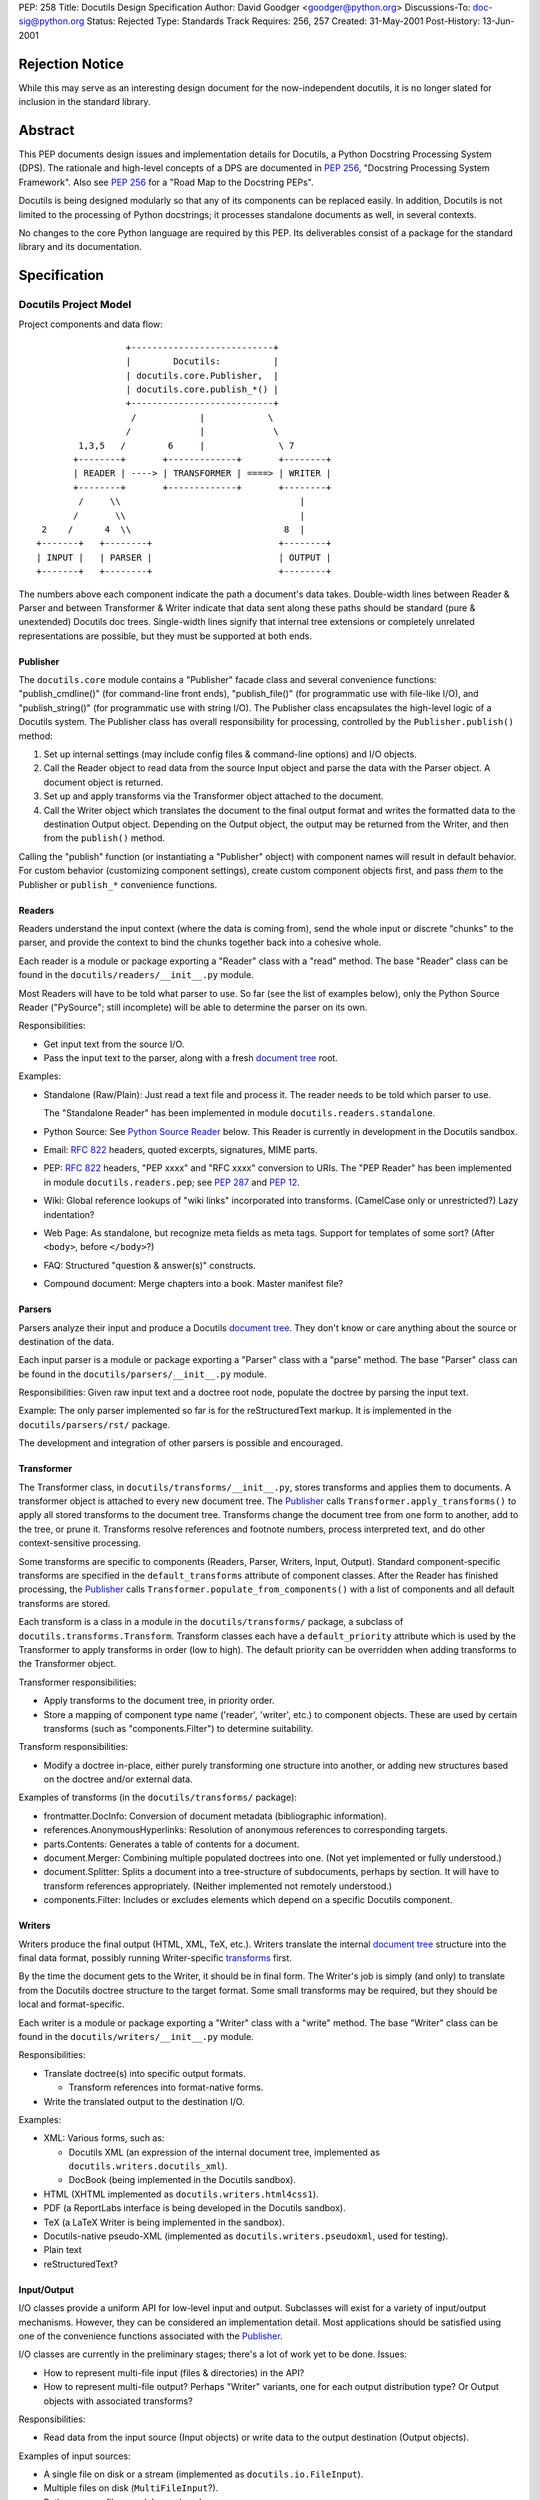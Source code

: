 PEP: 258
Title: Docutils Design Specification
Author: David Goodger <goodger@python.org>
Discussions-To: doc-sig@python.org
Status: Rejected
Type: Standards Track
Requires: 256, 257
Created: 31-May-2001
Post-History: 13-Jun-2001


================
Rejection Notice
================

While this may serve as an interesting design document for the
now-independent docutils, it is no longer slated for inclusion in the
standard library.


==========
 Abstract
==========

This PEP documents design issues and implementation details for
Docutils, a Python Docstring Processing System (DPS).  The rationale
and high-level concepts of a DPS are documented in :pep:`256`, "Docstring
Processing System Framework".  Also see :pep:`256` for a
"Road Map to the Docstring PEPs".

Docutils is being designed modularly so that any of its components can
be replaced easily.  In addition, Docutils is not limited to the
processing of Python docstrings; it processes standalone documents as
well, in several contexts.

No changes to the core Python language are required by this PEP.  Its
deliverables consist of a package for the standard library and its
documentation.


===============
 Specification
===============

Docutils Project Model
======================

Project components and data flow::

                     +---------------------------+
                     |        Docutils:          |
                     | docutils.core.Publisher,  |
                     | docutils.core.publish_*() |
                     +---------------------------+
                      /            |            \
                     /             |             \
            1,3,5   /        6     |              \ 7
           +--------+       +-------------+       +--------+
           | READER | ----> | TRANSFORMER | ====> | WRITER |
           +--------+       +-------------+       +--------+
            /     \\                                  |
           /       \\                                 |
     2    /      4  \\                             8  |
    +-------+   +--------+                        +--------+
    | INPUT |   | PARSER |                        | OUTPUT |
    +-------+   +--------+                        +--------+

The numbers above each component indicate the path a document's data
takes.  Double-width lines between Reader & Parser and between
Transformer & Writer indicate that data sent along these paths should
be standard (pure & unextended) Docutils doc trees.  Single-width
lines signify that internal tree extensions or completely unrelated
representations are possible, but they must be supported at both ends.


Publisher
---------

The ``docutils.core`` module contains a "Publisher" facade class and
several convenience functions: "publish_cmdline()" (for command-line
front ends), "publish_file()" (for programmatic use with file-like
I/O), and "publish_string()" (for programmatic use with string I/O).
The Publisher class encapsulates the high-level logic of a Docutils
system.  The Publisher class has overall responsibility for
processing, controlled by the ``Publisher.publish()`` method:

1. Set up internal settings (may include config files & command-line
   options) and I/O objects.

2. Call the Reader object to read data from the source Input object
   and parse the data with the Parser object.  A document object is
   returned.

3. Set up and apply transforms via the Transformer object attached to
   the document.

4. Call the Writer object which translates the document to the final
   output format and writes the formatted data to the destination
   Output object.  Depending on the Output object, the output may be
   returned from the Writer, and then from the ``publish()`` method.

Calling the "publish" function (or instantiating a "Publisher" object)
with component names will result in default behavior.  For custom
behavior (customizing component settings), create custom component
objects first, and pass *them* to the Publisher or ``publish_*``
convenience functions.


Readers
-------

Readers understand the input context (where the data is coming from),
send the whole input or discrete "chunks" to the parser, and provide
the context to bind the chunks together back into a cohesive whole.

Each reader is a module or package exporting a "Reader" class with a
"read" method.  The base "Reader" class can be found in the
``docutils/readers/__init__.py`` module.

Most Readers will have to be told what parser to use.  So far (see the
list of examples below), only the Python Source Reader ("PySource";
still incomplete) will be able to determine the parser on its own.

Responsibilities:

* Get input text from the source I/O.

* Pass the input text to the parser, along with a fresh `document
  tree`_ root.

Examples:

* Standalone (Raw/Plain): Just read a text file and process it.
  The reader needs to be told which parser to use.

  The "Standalone Reader" has been implemented in module
  ``docutils.readers.standalone``.

* Python Source: See `Python Source Reader`_ below.  This Reader is
  currently in development in the Docutils sandbox.

* Email: :rfc:`822` headers, quoted excerpts, signatures, MIME parts.

* PEP: :rfc:`822` headers, "PEP xxxx" and "RFC xxxx" conversion to URIs.
  The "PEP Reader" has been implemented in module
  ``docutils.readers.pep``; see :pep:`287` and :pep:`12`.

* Wiki: Global reference lookups of "wiki links" incorporated into
  transforms.  (CamelCase only or unrestricted?)  Lazy
  indentation?

* Web Page: As standalone, but recognize meta fields as meta tags.
  Support for templates of some sort?  (After ``<body>``, before
  ``</body>``?)

* FAQ: Structured "question & answer(s)" constructs.

* Compound document: Merge chapters into a book.  Master manifest
  file?


Parsers
-------

Parsers analyze their input and produce a Docutils `document tree`_.
They don't know or care anything about the source or destination of
the data.

Each input parser is a module or package exporting a "Parser" class
with a "parse" method.  The base "Parser" class can be found in the
``docutils/parsers/__init__.py`` module.

Responsibilities: Given raw input text and a doctree root node,
populate the doctree by parsing the input text.

Example: The only parser implemented so far is for the
reStructuredText markup.  It is implemented in the
``docutils/parsers/rst/`` package.

The development and integration of other parsers is possible and
encouraged.


.. _transforms:

Transformer
-----------

The Transformer class, in ``docutils/transforms/__init__.py``, stores
transforms and applies them to documents.  A transformer object is
attached to every new document tree.  The Publisher_ calls
``Transformer.apply_transforms()`` to apply all stored transforms to
the document tree.  Transforms change the document tree from one form
to another, add to the tree, or prune it.  Transforms resolve
references and footnote numbers, process interpreted text, and do
other context-sensitive processing.

Some transforms are specific to components (Readers, Parser, Writers,
Input, Output).  Standard component-specific transforms are specified
in the ``default_transforms`` attribute of component classes.  After
the Reader has finished processing, the Publisher_ calls
``Transformer.populate_from_components()`` with a list of components
and all default transforms are stored.

Each transform is a class in a module in the ``docutils/transforms/``
package, a subclass of ``docutils.transforms.Transform``.  Transform
classes each have a ``default_priority`` attribute which is used by
the Transformer to apply transforms in order (low to high).  The
default priority can be overridden when adding transforms to the
Transformer object.

Transformer responsibilities:

* Apply transforms to the document tree, in priority order.

* Store a mapping of component type name ('reader', 'writer', etc.) to
  component objects.  These are used by certain transforms (such as
  "components.Filter") to determine suitability.

Transform responsibilities:

* Modify a doctree in-place, either purely transforming one structure
  into another, or adding new structures based on the doctree and/or
  external data.

Examples of transforms (in the ``docutils/transforms/`` package):

* frontmatter.DocInfo: Conversion of document metadata (bibliographic
  information).

* references.AnonymousHyperlinks: Resolution of anonymous references
  to corresponding targets.

* parts.Contents: Generates a table of contents for a document.

* document.Merger: Combining multiple populated doctrees into one.
  (Not yet implemented or fully understood.)

* document.Splitter: Splits a document into a tree-structure of
  subdocuments, perhaps by section.  It will have to transform
  references appropriately.  (Neither implemented not remotely
  understood.)

* components.Filter: Includes or excludes elements which depend on a
  specific Docutils component.


Writers
-------

Writers produce the final output (HTML, XML, TeX, etc.).  Writers
translate the internal `document tree`_ structure into the final data
format, possibly running Writer-specific transforms_ first.

By the time the document gets to the Writer, it should be in final
form.  The Writer's job is simply (and only) to translate from the
Docutils doctree structure to the target format.  Some small
transforms may be required, but they should be local and
format-specific.

Each writer is a module or package exporting a "Writer" class with a
"write" method.  The base "Writer" class can be found in the
``docutils/writers/__init__.py`` module.

Responsibilities:

* Translate doctree(s) into specific output formats.

  - Transform references into format-native forms.

* Write the translated output to the destination I/O.

Examples:

* XML: Various forms, such as:

  - Docutils XML (an expression of the internal document tree,
    implemented as ``docutils.writers.docutils_xml``).

  - DocBook (being implemented in the Docutils sandbox).

* HTML (XHTML implemented as ``docutils.writers.html4css1``).

* PDF (a ReportLabs interface is being developed in the Docutils
  sandbox).

* TeX (a LaTeX Writer is being implemented in the sandbox).

* Docutils-native pseudo-XML (implemented as
  ``docutils.writers.pseudoxml``, used for testing).

* Plain text

* reStructuredText?


Input/Output
------------

I/O classes provide a uniform API for low-level input and output.
Subclasses will exist for a variety of input/output mechanisms.
However, they can be considered an implementation detail.  Most
applications should be satisfied using one of the convenience
functions associated with the Publisher_.

I/O classes are currently in the preliminary stages; there's a lot of
work yet to be done.  Issues:

* How to represent multi-file input (files & directories) in the API?

* How to represent multi-file output?  Perhaps "Writer" variants, one
  for each output distribution type?  Or Output objects with
  associated transforms?

Responsibilities:

* Read data from the input source (Input objects) or write data to the
  output destination (Output objects).

Examples of input sources:

* A single file on disk or a stream (implemented as
  ``docutils.io.FileInput``).

* Multiple files on disk (``MultiFileInput``?).

* Python source files: modules and packages.

* Python strings, as received from a client application
  (implemented as ``docutils.io.StringInput``).

Examples of output destinations:

* A single file on disk or a stream (implemented as
  ``docutils.io.FileOutput``).

* A tree of directories and files on disk.

* A Python string, returned to a client application (implemented as
  ``docutils.io.StringOutput``).

* No output; useful for programmatic applications where only a portion
  of the normal output is to be used (implemented as
  ``docutils.io.NullOutput``).

* A single tree-shaped data structure in memory.

* Some other set of data structures in memory.


Docutils Package Structure
==========================

* Package "docutils".

  - Module "__init__.py" contains: class "Component", a base class for
    Docutils components; class "SettingsSpec", a base class for
    specifying runtime settings (used by docutils.frontend); and class
    "TransformSpec", a base class for specifying transforms.

  - Module "docutils.core" contains facade class "Publisher" and
    convenience functions.  See `Publisher`_ above.

  - Module "docutils.frontend" provides runtime settings support, for
    programmatic use and front-end tools (including configuration file
    support, and command-line argument and option processing).

  - Module "docutils.io" provides a uniform API for low-level input
    and output.  See `Input/Output`_ above.

  - Module "docutils.nodes" contains the Docutils document tree
    element class library plus tree-traversal Visitor pattern base
    classes.  See `Document Tree`_ below.

  - Module "docutils.statemachine" contains a finite state machine
    specialized for regular-expression-based text filters and parsers.
    The reStructuredText parser implementation is based on this
    module.

  - Module "docutils.urischemes" contains a mapping of known URI
    schemes ("http", "ftp", "mail", etc.).

  - Module "docutils.utils" contains utility functions and classes,
    including a logger class ("Reporter"; see `Error Handling`_
    below).

  - Package "docutils.parsers": markup parsers_.

    - Function "get_parser_class(parser_name)" returns a parser module
      by name.  Class "Parser" is the base class of specific parsers.
      (``docutils/parsers/__init__.py``)

    - Package "docutils.parsers.rst": the reStructuredText parser.

    - Alternate markup parsers may be added.

    See `Parsers`_ above.

  - Package "docutils.readers": context-aware input readers.

    - Function "get_reader_class(reader_name)" returns a reader module
      by name or alias.  Class "Reader" is the base class of specific
      readers.  (``docutils/readers/__init__.py``)

    - Module "docutils.readers.standalone" reads independent document
      files.

    - Module "docutils.readers.pep" reads PEPs (Python Enhancement
      Proposals).

    - Readers to be added for: Python source code (structure &
      docstrings), email, FAQ, and perhaps Wiki and others.

    See `Readers`_ above.

  - Package "docutils.writers": output format writers.

    - Function "get_writer_class(writer_name)" returns a writer module
      by name.  Class "Writer" is the base class of specific writers.
      (``docutils/writers/__init__.py``)

    - Module "docutils.writers.html4css1" is a simple HyperText Markup
      Language document tree writer for HTML 4.01 and CSS1.

    - Module "docutils.writers.docutils_xml" writes the internal
      document tree in XML form.

    - Module "docutils.writers.pseudoxml" is a simple internal
      document tree writer; it writes indented pseudo-XML.

    - Writers to be added: HTML 3.2 or 4.01-loose, XML (various forms,
      such as DocBook), PDF, TeX, plaintext, reStructuredText, and
      perhaps others.

    See `Writers`_ above.

  - Package "docutils.transforms": tree transform classes.

    - Class "Transformer" stores transforms and applies them to
      document trees.  (``docutils/transforms/__init__.py``)

    - Class "Transform" is the base class of specific transforms.
      (``docutils/transforms/__init__.py``)

    - Each module contains related transform classes.

    See `Transforms`_ above.

  - Package "docutils.languages": Language modules contain
    language-dependent strings and mappings.  They are named for their
    language identifier (as defined in `Choice of Docstring Format`_
    below), converting dashes to underscores.

    - Function "get_language(language_code)", returns matching
      language module.  (``docutils/languages/__init__.py``)

    - Modules: en.py (English), de.py (German), fr.py (French), it.py
      (Italian), sk.py (Slovak), sv.py (Swedish).

    - Other languages to be added.

* Third-party modules: "extras" directory.  These modules are
  installed only if they're not already present in the Python
  installation.

  - ``extras/optparse.py`` and ``extras/textwrap.py`` provide
    option parsing and command-line help; from Greg Ward's
    http://optik.sf.net/ project, included for convenience.

  - ``extras/roman.py`` contains Roman numeral conversion routines.


Front-End Tools
===============

The ``tools/`` directory contains several front ends for common
Docutils processing.  See `Docutils Front-End Tools`_ for details.

.. _Docutils Front-End Tools:
   http://docutils.sourceforge.net/docs/user/tools.html


Document Tree
=============

A single intermediate data structure is used internally by Docutils,
in the interfaces between components; it is defined in the
``docutils.nodes`` module.  It is not required that this data
structure be used *internally* by any of the components, just
*between* components as outlined in the diagram in the `Docutils
Project Model`_ above.

Custom node types are allowed, provided that either (a) a transform
converts them to standard Docutils nodes before they reach the Writer
proper, or (b) the custom node is explicitly supported by certain
Writers, and is wrapped in a filtered "pending" node.  An example of
condition (a) is the `Python Source Reader`_ (see below), where a
"stylist" transform converts custom nodes.  The HTML ``<meta>`` tag is
an example of condition (b); it is supported by the HTML Writer but
not by others.  The reStructuredText "meta" directive creates a
"pending" node, which contains knowledge that the embedded "meta" node
can only be handled by HTML-compatible writers.  The "pending" node is
resolved by the ``docutils.transforms.components.Filter`` transform,
which checks that the calling writer supports HTML; if it doesn't, the
"pending" node (and enclosed "meta" node) is removed from the
document.

The document tree data structure is similar to a DOM tree, but with
specific node names (classes) instead of DOM's generic nodes. The
schema is documented in an XML DTD (eXtensible Markup Language
Document Type Definition), which comes in two parts:

* the Docutils Generic DTD, docutils.dtd_, and

* the OASIS Exchange Table Model, soextbl.dtd_.

The DTD defines a rich set of elements, suitable for many input and
output formats.  The DTD retains all information necessary to
reconstruct the original input text, or a reasonable facsimile
thereof.

See `The Docutils Document Tree`_ for details (incomplete).


Error Handling
==============

When the parser encounters an error in markup, it inserts a system
message (DTD element "system_message").  There are five levels of
system messages:

* Level-0, "DEBUG": an internal reporting issue.  There is no effect
  on the processing.  Level-0 system messages are handled separately
  from the others.

* Level-1, "INFO": a minor issue that can be ignored.  There is little
  or no effect on the processing.  Typically level-1 system messages
  are not reported.

* Level-2, "WARNING": an issue that should be addressed.  If ignored,
  there may be minor problems with the output.  Typically level-2
  system messages are reported but do not halt processing

* Level-3, "ERROR": a major issue that should be addressed.  If
  ignored, the output will contain unpredictable errors.  Typically
  level-3 system messages are reported but do not halt processing

* Level-4, "SEVERE": a critical error that must be addressed.
  Typically level-4 system messages are turned into exceptions which
  halt processing.  If ignored, the output will contain severe errors.

Although the initial message levels were devised independently, they
have a strong correspondence to `VMS error condition severity
levels`_; the names in quotes for levels 1 through 4 were borrowed
from VMS.  Error handling has since been influenced by the `log4j
project`_.


Python Source Reader
====================

The Python Source Reader ("PySource") is the Docutils component that
reads Python source files, extracts docstrings in context, then
parses, links, and assembles the docstrings into a cohesive whole.  It
is a major and non-trivial component, currently under experimental
development in the Docutils sandbox.  High-level design issues are
presented here.


Processing Model
----------------

This model will evolve over time, incorporating experience and
discoveries.

1. The PySource Reader uses an Input class to read in Python packages
   and modules, into a tree of strings.

2. The Python modules are parsed, converting the tree of strings into
   a tree of abstract syntax trees with docstring nodes.

3. The abstract syntax trees are converted into an internal
   representation of the packages/modules.  Docstrings are extracted,
   as well as code structure details.  See `AST Mining`_ below.
   Namespaces are constructed for lookup in step 6.

4. One at a time, the docstrings are parsed, producing standard
   Docutils doctrees.

5. PySource assembles all the individual docstrings' doctrees into a
   Python-specific custom Docutils tree paralleling the
   package/module/class structure; this is a custom Reader-specific
   internal representation (see the `Docutils Python Source DTD`_).
   Namespaces must be merged: Python identifiers, hyperlink targets.

6. Cross-references from docstrings (interpreted text) to Python
   identifiers are resolved according to the Python namespace lookup
   rules.  See `Identifier Cross-References`_ below.

7. A "Stylist" transform is applied to the custom doctree (by the
   Transformer_), custom nodes are rendered using standard nodes as
   primitives, and a standard document tree is emitted.  See `Stylist
   Transforms`_ below.

8. Other transforms are applied to the standard doctree by the
   Transformer_.

9. The standard doctree is sent to a Writer, which translates the
   document into a concrete format (HTML, PDF, etc.).

10. The Writer uses an Output class to write the resulting data to its
    destination (disk file, directories and files, etc.).


AST Mining
----------

Abstract Syntax Tree mining code will be written (or adapted) that
scans a parsed Python module, and returns an ordered tree containing
the names, docstrings (including attribute and additional docstrings;
see below), and additional info (in parentheses below) of all of the
following objects:

* packages
* modules
* module attributes (+ initial values)
* classes (+ inheritance)
* class attributes (+ initial values)
* instance attributes (+ initial values)
* methods (+ parameters & defaults)
* functions (+ parameters & defaults)

(Extract comments too?  For example, comments at the start of a module
would be a good place for bibliographic field lists.)

In order to evaluate interpreted text cross-references, namespaces for
each of the above will also be required.

See the python-dev/docstring-develop thread "AST mining", started on
2001-08-14.


Docstring Extraction Rules
--------------------------

1. What to examine:

   a) If the "``__all__``" variable is present in the module being
      documented, only identifiers listed in "``__all__``" are
      examined for docstrings.

   b) In the absence of "``__all__``", all identifiers are examined,
      except those whose names are private (names begin with "_" but
      don't begin and end with "__").

   c) 1a and 1b can be overridden by runtime settings.

2. Where:

   Docstrings are string literal expressions, and are recognized in
   the following places within Python modules:

   a) At the beginning of a module, function definition, class
      definition, or method definition, after any comments.  This is
      the standard for Python ``__doc__`` attributes.

   b) Immediately following a simple assignment at the top level of a
      module, class definition, or ``__init__`` method definition,
      after any comments.  See `Attribute Docstrings`_ below.

   c) Additional string literals found immediately after the
      docstrings in (a) and (b) will be recognized, extracted, and
      concatenated.  See `Additional Docstrings`_ below.

   d) @@@ 2.2-style "properties" with attribute docstrings?  Wait for
      syntax?

3. How:

   Whenever possible, Python modules should be parsed by Docutils, not
   imported.  There are several reasons:

   - Importing untrusted code is inherently insecure.

   - Information from the source is lost when using introspection to
     examine an imported module, such as comments and the order of
     definitions.

   - Docstrings are to be recognized in places where the byte-code
     compiler ignores string literal expressions (2b and 2c above),
     meaning importing the module will lose these docstrings.

   Of course, standard Python parsing tools such as the "parser"
   library module should be used.

   When the Python source code for a module is not available
   (i.e. only the ``.pyc`` file exists) or for C extension modules, to
   access docstrings the module can only be imported, and any
   limitations must be lived with.

Since attribute docstrings and additional docstrings are ignored by
the Python byte-code compiler, no namespace pollution or runtime bloat
will result from their use.  They are not assigned to ``__doc__`` or
to any other attribute.  The initial parsing of a module may take a
slight performance hit.


Attribute Docstrings
''''''''''''''''''''

(This is a simplified version of :pep:`224`.)

A string literal immediately following an assignment statement is
interpreted by the docstring extraction machinery as the docstring of
the target of the assignment statement, under the following
conditions:

1. The assignment must be in one of the following contexts:

   a) At the top level of a module (i.e., not nested inside a compound
      statement such as a loop or conditional): a module attribute.

   b) At the top level of a class definition: a class attribute.

   c) At the top level of the "``__init__``" method definition of a
      class: an instance attribute.  Instance attributes assigned in
      other methods are assumed to be implementation details.  (@@@
      ``__new__`` methods?)

   d) A function attribute assignment at the top level of a module or
      class definition.

   Since each of the above contexts are at the top level (i.e., in the
   outermost suite of a definition), it may be necessary to place
   dummy assignments for attributes assigned conditionally or in a
   loop.

2. The assignment must be to a single target, not to a list or a tuple
   of targets.

3. The form of the target:

   a) For contexts 1a and 1b above, the target must be a simple
      identifier (not a dotted identifier, a subscripted expression,
      or a sliced expression).

   b) For context 1c above, the target must be of the form
      "``self.attrib``", where "``self``" matches the "``__init__``"
      method's first parameter (the instance parameter) and "attrib"
      is a simple identifier as in 3a.

   c) For context 1d above, the target must be of the form
      "``name.attrib``", where "``name``" matches an already-defined
      function or method name and "attrib" is a simple identifier as
      in 3a.

Blank lines may be used after attribute docstrings to emphasize the
connection between the assignment and the docstring.

Examples::

    g = 'module attribute (module-global variable)'
    """This is g's docstring."""

    class AClass:

        c = 'class attribute'
        """This is AClass.c's docstring."""

        def __init__(self):
            """Method __init__'s docstring."""

            self.i = 'instance attribute'
            """This is self.i's docstring."""

    def f(x):
        """Function f's docstring."""
        return x**2

    f.a = 1
    """Function attribute f.a's docstring."""


Additional Docstrings
'''''''''''''''''''''

(This idea was adapted from :pep:`216`.)

Many programmers would like to make extensive use of docstrings for
API documentation.  However, docstrings do take up space in the
running program, so some programmers are reluctant to "bloat up" their
code.  Also, not all API documentation is applicable to interactive
environments, where ``__doc__`` would be displayed.

Docutils' docstring extraction tools will concatenate all string
literal expressions which appear at the beginning of a definition or
after a simple assignment.  Only the first strings in definitions will
be available as ``__doc__``, and can be used for brief usage text
suitable for interactive sessions; subsequent string literals and all
attribute docstrings are ignored by the Python byte-code compiler and
may contain more extensive API information.

Example::

    def function(arg):
        """This is __doc__, function's docstring."""
        """
        This is an additional docstring, ignored by the byte-code
        compiler, but extracted by Docutils.
        """
        pass

.. topic:: Issue: ``from __future__ import``

   This would break "``from __future__ import``" statements introduced
   in Python 2.1 for multiple module docstrings (main docstring plus
   additional docstring(s)).  The Python Reference Manual specifies:

       A future statement must appear near the top of the module.  The
       only lines that can appear before a future statement are:

       * the module docstring (if any),
       * comments,
       * blank lines, and
       * other future statements.

   Resolution?

   1. Should we search for docstrings after a ``__future__``
      statement?  Very ugly.

   2. Redefine ``__future__`` statements to allow multiple preceding
      string literals?

   3. Or should we not even worry about this?  There probably
      shouldn't be ``__future__`` statements in production code, after
      all.  Perhaps modules with ``__future__`` statements will simply
      have to put up with the single-docstring limitation.


Choice of Docstring Format
--------------------------

Rather than force everyone to use a single docstring format, multiple
input formats are allowed by the processing system.  A special
variable, ``__docformat__``, may appear at the top level of a module
before any function or class definitions.  Over time or through
decree, a standard format or set of formats should emerge.

A module's ``__docformat__`` variable only applies to the objects
defined in the module's file.  In particular, the ``__docformat__``
variable in a package's ``__init__.py`` file does not apply to objects
defined in subpackages and submodules.

The ``__docformat__`` variable is a string containing the name of the
format being used, a case-insensitive string matching the input
parser's module or package name (i.e., the same name as required to
"import" the module or package), or a registered alias.  If no
``__docformat__`` is specified, the default format is "plaintext" for
now; this may be changed to the standard format if one is ever
established.

The ``__docformat__`` string may contain an optional second field,
separated from the format name (first field) by a single space: a
case-insensitive language identifier as defined in :rfc:`1766`.  A
typical language identifier consists of a 2-letter language code from
`ISO 639`_ (3-letter codes used only if no 2-letter code exists;
:rfc:`1766` is currently being revised to allow 3-letter codes).  If no
language identifier is specified, the default is "en" for English.
The language identifier is passed to the parser and can be used for
language-dependent markup features.


Identifier Cross-References
---------------------------

In Python docstrings, interpreted text is used to classify and mark up
program identifiers, such as the names of variables, functions,
classes, and modules.  If the identifier alone is given, its role is
inferred implicitly according to the Python namespace lookup rules.
For functions and methods (even when dynamically assigned),
parentheses ('()') may be included::

    This function uses `another()` to do its work.

For class, instance and module attributes, dotted identifiers are used
when necessary.  For example (using reStructuredText markup)::

    class Keeper(Storer):

        """
        Extend `Storer`.  Class attribute `instances` keeps track
        of the number of `Keeper` objects instantiated.
        """

        instances = 0
        """How many `Keeper` objects are there?"""

        def __init__(self):
            """
            Extend `Storer.__init__()` to keep track of instances.

            Keep count in `Keeper.instances`, data in `self.data`.
            """
            Storer.__init__(self)
            Keeper.instances += 1

            self.data = []
            """Store data in a list, most recent last."""

        def store_data(self, data):
            """
            Extend `Storer.store_data()`; append new `data` to a
            list (in `self.data`).
            """
            self.data = data

Each of the identifiers quoted with backquotes ("`") will become
references to the definitions of the identifiers themselves.


Stylist Transforms
------------------

Stylist transforms are specialized transforms specific to the PySource
Reader.  The PySource Reader doesn't have to make any decisions as to
style; it just produces a logically constructed document tree, parsed
and linked, including custom node types.  Stylist transforms
understand the custom nodes created by the Reader and convert them
into standard Docutils nodes.

Multiple Stylist transforms may be implemented and one can be chosen
at runtime (through a "--style" or "--stylist" command-line option).
Each Stylist transform implements a different layout or style; thus
the name.  They decouple the context-understanding part of the Reader
from the layout-generating part of processing, resulting in a more
flexible and robust system.  This also serves to "separate style from
content", the SGML/XML ideal.

By keeping the piece of code that does the styling small and modular,
it becomes much easier for people to roll their own styles.  The
"barrier to entry" is too high with existing tools; extracting the
stylist code will lower the barrier considerably.


==========================
 References and Footnotes
==========================

.. _docutils.dtd:
   http://docutils.sourceforge.net/docs/ref/docutils.dtd

.. _soextbl.dtd:
   http://docutils.sourceforge.net/docs/ref/soextblx.dtd

.. _The Docutils Document Tree:
   http://docutils.sourceforge.net/docs/ref/doctree.html

.. _VMS error condition severity levels:
   http://www.openvms.compaq.com:8000/73final/5841/841pro_027.html
   #error_cond_severity

.. _log4j project: http://logging.apache.org/log4j/docs/index.html

.. _Docutils Python Source DTD:
   http://docutils.sourceforge.net/docs/dev/pysource.dtd

.. _ISO 639: http://lcweb.loc.gov/standards/iso639-2/englangn.html

.. _Python Doc-SIG: http://www.python.org/sigs/doc-sig/



==================
 Project Web Site
==================

A SourceForge project has been set up for this work at
http://docutils.sourceforge.net/.


===========
 Copyright
===========

This document has been placed in the public domain.


==================
 Acknowledgements
==================

This document borrows ideas from the archives of the `Python
Doc-SIG`_.  Thanks to all members past & present.
